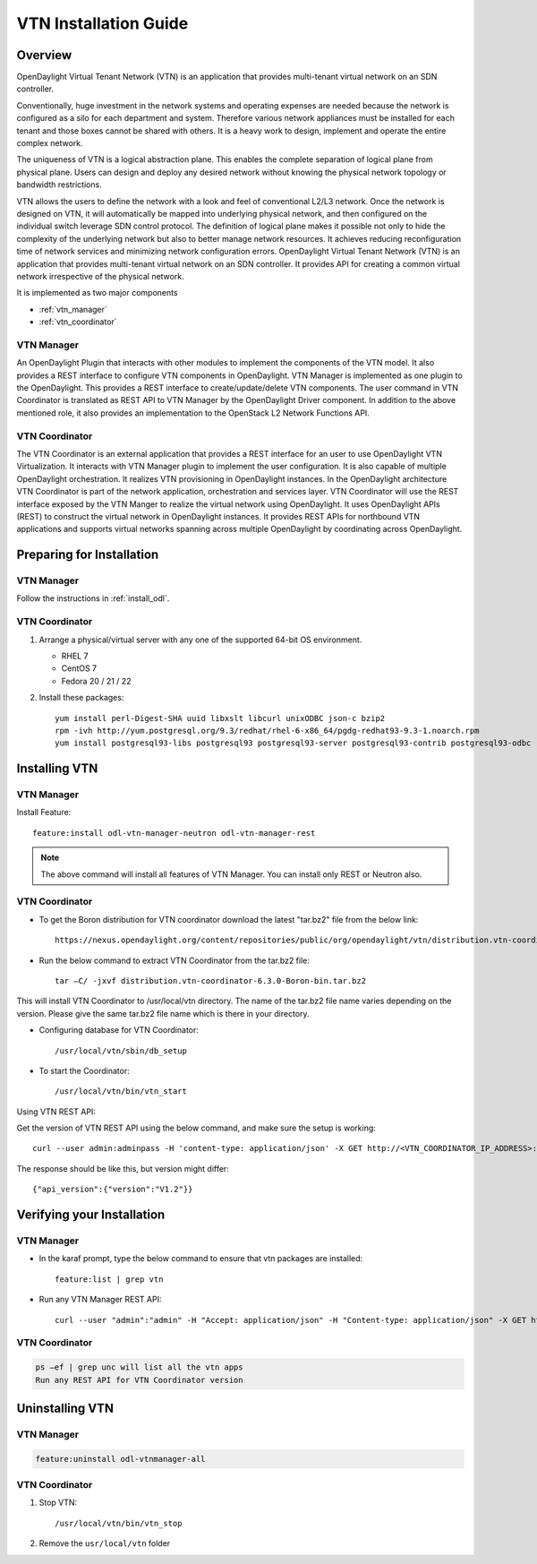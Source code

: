 VTN Installation Guide
======================

Overview
--------

OpenDaylight Virtual Tenant Network (VTN) is an application that provides multi-tenant virtual network on an SDN controller.

Conventionally, huge investment in the network systems and operating expenses are needed because the network is configured as a silo for each department and system. Therefore various network appliances must be installed for each tenant and those boxes cannot be shared with others. It is a heavy work to design, implement and operate the entire complex network.

The uniqueness of VTN is a logical abstraction plane. This enables the complete separation of logical plane from physical plane. Users can design and deploy any desired network without knowing the physical network topology or bandwidth restrictions.

VTN allows the users to define the network with a look and feel of conventional L2/L3 network. Once the network is designed on VTN, it will automatically be mapped into underlying physical network, and then configured on the individual switch leverage SDN control protocol. The definition of logical plane makes it possible not only to hide the complexity of the underlying network but also to better manage network resources. It achieves reducing reconfiguration time of network services and minimizing network configuration errors. OpenDaylight Virtual Tenant Network (VTN) is an application that provides multi-tenant virtual network on an SDN controller. It provides API for creating a common virtual network irrespective of the physical network.

It is implemented as two major components

* :ref:`vtn_manager`
* :ref:`vtn_coordinator`

.. _vtn_manager:

VTN Manager
^^^^^^^^^^^

An OpenDaylight Plugin that interacts with other modules to implement the components of the VTN model. It also provides a REST interface to configure VTN components in OpenDaylight. VTN Manager is implemented as one plugin to the OpenDaylight. This provides a REST interface to create/update/delete VTN components. The user command in VTN Coordinator is translated as REST API to VTN Manager by the OpenDaylight Driver component. In addition to the above mentioned role, it also provides an implementation to the OpenStack L2 Network Functions API.

.. _vtn_coordinator:

VTN Coordinator
^^^^^^^^^^^^^^^

The VTN Coordinator is an external application that provides a REST interface for an user to use OpenDaylight VTN Virtualization. It interacts with VTN Manager plugin to implement the user configuration. It is also capable of multiple OpenDaylight orchestration. It realizes VTN provisioning in OpenDaylight instances. In the OpenDaylight architecture VTN Coordinator is part of the network application, orchestration and services layer. VTN Coordinator will use the REST interface exposed by the VTN Manger to realize the virtual network using OpenDaylight. It uses OpenDaylight APIs (REST) to construct the virtual network in OpenDaylight instances. It provides REST APIs for northbound VTN applications and supports virtual networks spanning across multiple OpenDaylight by coordinating across OpenDaylight.

Preparing for Installation
--------------------------

VTN Manager
^^^^^^^^^^^

Follow the instructions in :ref:`install_odl`.

VTN Coordinator
^^^^^^^^^^^^^^^

#. Arrange a physical/virtual server with any one of the supported 64-bit OS environment.

   * RHEL 7
   * CentOS 7
   * Fedora 20 / 21 / 22

#. Install these packages::

      yum install perl-Digest-SHA uuid libxslt libcurl unixODBC json-c bzip2
      rpm -ivh http://yum.postgresql.org/9.3/redhat/rhel-6-x86_64/pgdg-redhat93-9.3-1.noarch.rpm
      yum install postgresql93-libs postgresql93 postgresql93-server postgresql93-contrib postgresql93-odbc

Installing VTN
--------------

VTN Manager
^^^^^^^^^^^

Install Feature::

   feature:install odl-vtn-manager-neutron odl-vtn-manager-rest

.. note:: The above command will install all features of VTN Manager.
          You can install only REST or Neutron also.

VTN Coordinator
^^^^^^^^^^^^^^^

* To get the Boron distribution for VTN coordinator download the latest "tar.bz2" file from the below link::

     https://nexus.opendaylight.org/content/repositories/public/org/opendaylight/vtn/distribution.vtn-coordinator/6.3.0-Boron/

* Run the below command to extract VTN Coordinator from the tar.bz2 file::

     tar –C/ -jxvf distribution.vtn-coordinator-6.3.0-Boron-bin.tar.bz2

This will install VTN Coordinator to /usr/local/vtn directory.
The name of the tar.bz2 file name varies depending on the version. Please give the same tar.bz2 file name which is there in your directory.

* Configuring database for VTN Coordinator::

     /usr/local/vtn/sbin/db_setup

* To start the Coordinator::

     /usr/local/vtn/bin/vtn_start

Using VTN REST API:

Get the version of VTN REST API using the below command, and make sure the setup is working::

   curl --user admin:adminpass -H 'content-type: application/json' -X GET http://<VTN_COORDINATOR_IP_ADDRESS>:8083/vtn-webapi/api_version.json

The response should be like this, but version might differ::

   {"api_version":{"version":"V1.2"}}

Verifying your Installation
---------------------------

VTN Manager
^^^^^^^^^^^

* In the karaf prompt, type the below command to ensure that vtn packages are installed::

     feature:list | grep vtn

* Run any VTN Manager REST API::

     curl --user "admin":"admin" -H "Accept: application/json" -H "Content-type: application/json" -X GET http://localhost:8181/restconf/operational/vtn:vtns

VTN Coordinator
^^^^^^^^^^^^^^^

.. code-block:: shell

   ps –ef | grep unc will list all the vtn apps
   Run any REST API for VTN Coordinator version

Uninstalling VTN
----------------

VTN Manager
^^^^^^^^^^^

.. code-block:: shell

   feature:uninstall odl-vtnmanager-all

VTN Coordinator
^^^^^^^^^^^^^^^

#. Stop VTN::

      /usr/local/vtn/bin/vtn_stop

#. Remove the ``usr/local/vtn`` folder
